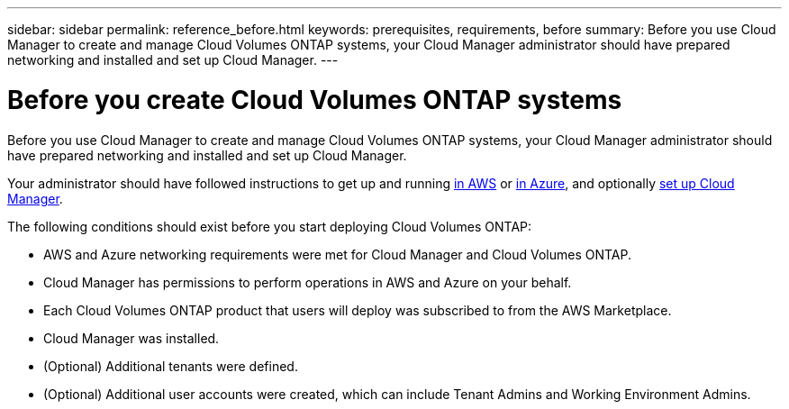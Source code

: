 ---
sidebar: sidebar
permalink: reference_before.html
keywords: prerequisites, requirements, before
summary: Before you use Cloud Manager to create and manage Cloud Volumes ONTAP systems, your Cloud Manager administrator should have prepared networking and installed and set up Cloud Manager.
---

= Before you create Cloud Volumes ONTAP systems
:hardbreaks:
:nofooter:
:icons: font
:linkattrs:
:imagesdir: ./media/

[.lead]

Before you use Cloud Manager to create and manage Cloud Volumes ONTAP systems, your Cloud Manager administrator should have prepared networking and installed and set up Cloud Manager.

Your administrator should have followed instructions to get up and running link:task_getting_started_aws.html[in AWS] or link:task_getting_started_azure.html[in Azure], and optionally link:task_setting_up_cloud_manager.html[set up Cloud Manager].

The following conditions should exist before you start deploying Cloud Volumes ONTAP:

* AWS and Azure networking requirements were met for Cloud Manager and Cloud Volumes ONTAP.

* Cloud Manager has permissions to perform operations in AWS and Azure on your behalf.

* Each Cloud Volumes ONTAP product that users will deploy was subscribed to from the AWS Marketplace.

* Cloud Manager was installed.

* (Optional) Additional tenants were defined.

* (Optional) Additional user accounts were created, which can include Tenant Admins and Working Environment Admins.
